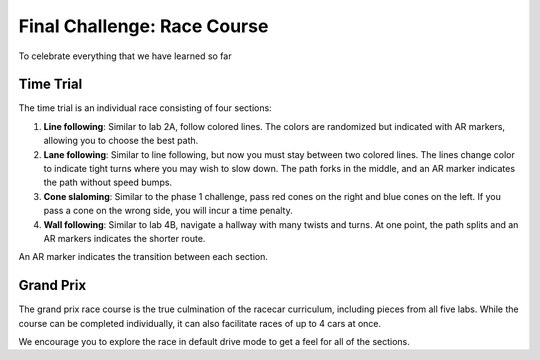 .. _final_challenge:

Final Challenge: Race Course
============================

To celebrate everything that we have learned so far

Time Trial
""""""""""

The time trial is an individual race consisting of four sections:

#. **Line following**: Similar to lab 2A, follow colored lines. The colors are randomized but indicated with AR markers, allowing you to choose the best path.
#. **Lane following**: Similar to line following, but now you must stay between two colored lines. The lines change color to indicate tight turns where you may wish to slow down. The path forks in the middle, and an AR marker indicates the path without speed bumps.
#. **Cone slaloming**: Similar to the phase 1 challenge, pass red cones on the right and blue cones on the left. If you pass a cone on the wrong side, you will incur a time penalty.
#. **Wall following**: Similar to lab 4B, navigate a hallway with many twists and turns. At one point, the path splits and an AR markers indicates the shorter route.

An AR marker indicates the transition between each section.


Grand Prix
""""""""""

The grand prix race course is the true culmination of the racecar curriculum, including pieces from all five labs. While the course can be completed individually, it can also facilitate races of up to 4 cars at once.

We encourage you to explore the race in default drive mode to get a feel for all of the sections.

